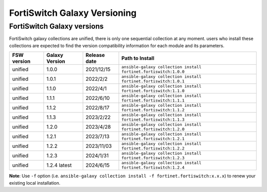 FortiSwitch Galaxy Versioning
=============================

FortiSwitch Galaxy versions
~~~~~~~~~~~~~~~~~~~~~~~~~~~

FortiSwitch galaxy collections are unified, there is only one sequential collection at any moment. users who install these collections
are expected to find the version compatibility information for each module and its parameters.

+---------------+---------------------+----------------+---------------------------------------------------------------------+
| FSW version   | Galaxy Version      | Release date   | Path to Install                                                     |
+===============+=====================+================+=====================================================================+
| unified       | 1.0.0               | 2021/12/15     | ``ansible-galaxy collection install fortinet.fortiswitch:1.0.0``    |
+---------------+---------------------+----------------+---------------------------------------------------------------------+
| unified       | 1.0.1               | 2022/2/2       | ``ansible-galaxy collection install fortinet.fortiswitch:1.0.1``    |
+---------------+---------------------+----------------+---------------------------------------------------------------------+
| unified       | 1.1.0               | 2022/4/1       | ``ansible-galaxy collection install fortinet.fortiswitch:1.1.0``    |
+---------------+---------------------+----------------+---------------------------------------------------------------------+
| unified       | 1.1.1               | 2022/6/10      | ``ansible-galaxy collection install fortinet.fortiswitch:1.1.1``    |
+---------------+---------------------+----------------+---------------------------------------------------------------------+
| unified       | 1.1.2               | 2022/8/17      | ``ansible-galaxy collection install fortinet.fortiswitch:1.1.2``    |
+---------------+---------------------+----------------+---------------------------------------------------------------------+
| unified       | 1.1.3               | 2023/2/22      | ``ansible-galaxy collection install fortinet.fortiswitch:1.1.3``    |
+---------------+---------------------+----------------+---------------------------------------------------------------------+
| unified       | 1.2.0               | 2023/4/28      | ``ansible-galaxy collection install fortinet.fortiswitch:1.2.0``    |
+---------------+---------------------+----------------+---------------------------------------------------------------------+
| unified       | 1.2.1               | 2023/7/13      | ``ansible-galaxy collection install fortinet.fortiswitch:1.2.1``    |
+---------------+---------------------+----------------+---------------------------------------------------------------------+
| unified       | 1.2.2               | 2023/11/03     | ``ansible-galaxy collection install fortinet.fortiswitch:1.2.2``    |
+---------------+---------------------+----------------+---------------------------------------------------------------------+
| unified       | 1.2.3               | 2024/1/31      | ``ansible-galaxy collection install fortinet.fortiswitch:1.2.3``    |
+---------------+---------------------+----------------+---------------------------------------------------------------------+
| unified       | 1.2.4 latest        | 2024/6/15      | ``ansible-galaxy collection install fortinet.fortiswitch:1.2.4``    |
+---------------+---------------------+----------------+---------------------------------------------------------------------+


**Note**: Use ``-f`` option (i.e.
``ansible-galaxy collection install -f fortinet.fortiswitch:x.x.x``) to renew your existing local installation.
